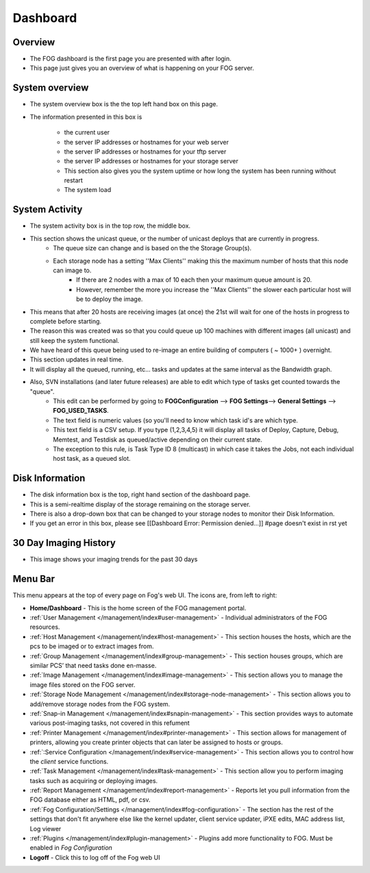 .. |dashboard| Image:: img/Dashboard.png
.. |configIcon| Image:: img/Config.png
.. |homeIcon| Image:: img/Home.png
.. |users| Image:: img/Users.png 
.. |hosts| Image:: img/Hosts.png
.. |groups| Image:: img/Groups.png
.. |Images| Image:: img/Images.png
.. |storage| Image:: img/Storage.png
.. |snapinIcon| Image:: img/Snapins.png
.. |printer| Image:: img/Printers.png
.. |service| Image:: img/Services.png
.. |tasks| Image:: img/Tasks.png
.. |reports| Image:: img/Reports.png
.. |plugins| Image:: img/Plugins.png
.. |logoff| Image:: img/Logoff.png
.. |menuBar| Image:: img/FogMenu.jpeg

Dashboard
^^^^^^^^^

Overview
--------

|dashboard|

- The FOG dashboard is the first page you are presented with after login.
- This page just gives you an overview of what is happening on your FOG server.

System overview
---------------

- The system overview box is the the top left hand box on this page. 
- The information presented in this box is 
    
    - the current user
    - the server IP addresses or hostnames for your web server
    - the server IP addresses or hostnames for your tftp server
    - the server IP addresses or hostnames for your storage server
    - This section also gives you the system uptime or how long the system has been running without restart
    - The system load

System Activity
---------------

- The system activity box is in the top row, the middle box.
- This section shows the unicast queue, or the number of unicast deploys that are currently in progress.
    - The queue size can change and is based on the the Storage Group(s). 
    - Each storage node has a setting ''Max Clients'' making this the maximum number of hosts that this node can image to. 
        - If there are 2 nodes with a max of 10 each then your maximum queue amount is 20. 
        - However, remember the more you increase the ''Max Clients'' the slower each particular host will be to deploy the image. 
- This means that after 20 hosts are receiving images (at once) the 21st will wait for one of the hosts in progress to complete before starting.
- The reason this was created was so that you could queue up 100 machines with different images (all unicast) and still keep the system functional.
- We have heard of this queue being used to re-image an entire building of computers ( ~ 1000+ ) overnight.
- This section updates in real time. 
- It will display all the queued, running, etc... tasks and updates at the same interval as the Bandwidth graph.
- Also, SVN installations (and later future releases) are able to edit which type of tasks get counted towards the "queue".
    - This edit can be performed by going to **FOGConfiguration** |configIcon| --> **FOG Settings**--> **General Settings** --> **FOG\_USED\_TASKS**. 
    - The text field is numeric values (so you'll need to know which task id's are which type. 
    - This text field is a CSV setup. If you type (1,2,3,4,5) it will display all tasks of Deploy, Capture, Debug, Memtest, and Testdisk as queued/active depending on their current state.
    - The exception to this rule, is Task Type ID 8 (multicast) in which case it takes the Jobs, not each individual host task, as a queued slot.

Disk Information
----------------

- The disk information box is the top, right hand section of the dashboard page.
- This is a semi-realtime display of the storage remaining on the storage server.
- There is also a drop-down box that can be changed to your storage nodes to monitor their Disk Information.
- If you get an error in this box, please see [[Dashboard Error: Permission denied...]] #page doesn't exist in rst yet

30 Day Imaging History
----------------------

- This image shows your imaging trends for the past 30 days

Menu Bar
--------

|menuBar|

This menu appears at the top of every page on Fog's web UI. The icons are, from left to right:

- |homeIcon| **Home/Dashboard** - This is the home screen of the FOG management portal.
- |users| :ref:`User Management </management/index#user-management>` - Individual administrators of the FOG resources. 
- |hosts| :ref:`Host Management </management/index#host-management>` - This section houses the hosts, which are the pcs to be imaged or to extract images from.
- |groups| :ref:`Group Management </management/index#group-management>` - This section houses groups, which are similar PCS’ that need tasks done en-masse.
- |Images| :ref:`Image Management </management/index#image-management>` - This section allows you to manage the image files stored on the FOG server.
- |storage| :ref:`Storage Node Management </management/index#storage-node-management>` - This section allows you to add/remove storage nodes from the FOG system.
- |snapinIcon| :ref:`Snap-in Management </management/index#snapin-management>` - This section provides ways to automate various post-imaging tasks, not covered in this refument
- |printer| :ref:`Printer Management </management/index#printer-management>` - This section allows for management of printers, allowing you create printer objects that can later be assigned to hosts or groups.
- |service| :ref:`:Service Configuration </management/index#service-management>` - This section allows you to control how the *client* service functions.
- |tasks| :ref:`Task Management </management/index#task-management>` - This section allow you to perform imaging tasks such as acquiring or deploying images.
- |reports| :ref:`Report Management </management/index#report-management>` - Reports let you pull information from the FOG database either as HTML, pdf, or csv.
- |configIcon| :ref:`Fog Configuration/Settings </management/index#fog-configuration>` - The section has the rest of the settings that don't fit anywhere else like the kernel updater, client service updater, iPXE edits, MAC address list, Log viewer
- |plugins| :ref:`Plugins </management/index#plugin-management>` - Plugins add more functionality to FOG. Must be enabled in *Fog Configuration*
- |logoff| **Logoff** - Click this to log off of the Fog web UI